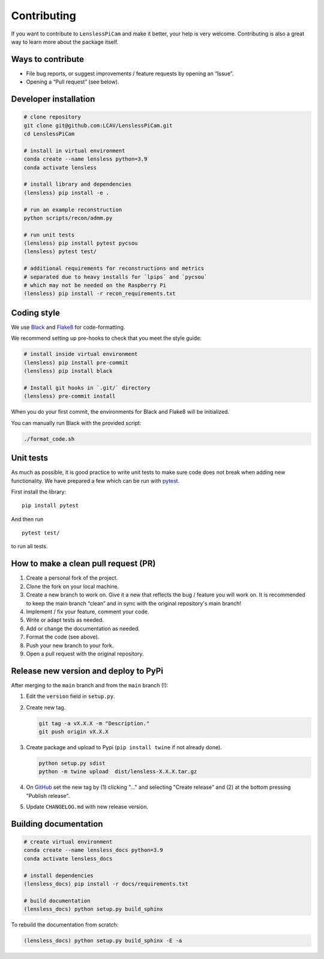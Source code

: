 Contributing
============

If you want to contribute to ``LenslessPiCam`` and make it better, your
help is very welcome. Contributing is also a great way to learn more
about the package itself.

Ways to contribute
------------------

-  File bug reports, or suggest improvements / feature requests by
   opening an “Issue”.
-  Opening a “Pull request” (see below).

Developer installation
----------------------

.. code:: bash

   # clone repository
   git clone git@github.com:LCAV/LenslessPiCam.git
   cd LenslessPiCam

   # install in virtual environment
   conda create --name lensless python=3.9
   conda activate lensless

   # install library and dependencies
   (lensless) pip install -e .

   # run an example reconstruction
   python scripts/recon/admm.py

   # run unit tests
   (lensless) pip install pytest pycsou
   (lensless) pytest test/

   # additional requirements for reconstructions and metrics
   # separated due to heavy installs for `lpips` and `pycsou` 
   # which may not be needed on the Raspberry Pi
   (lensless) pip install -r recon_requirements.txt

Coding style
------------

We use `Black <https://github.com/psf/black>`__ and
`Flake8 <https://flake8.pycqa.org/en/latest/>`__ for code-formatting.

We recommend setting up pre-hooks to check that you meet the style
guide:

.. code:: bash

   # install inside virtual environment
   (lensless) pip install pre-commit
   (lensless) pip install black

   # Install git hooks in `.git/` directory
   (lensless) pre-commit install

When you do your first commit, the environments for Black and Flake8
will be initialized.

You can manually run Black with the provided script:

.. code:: bash

   ./format_code.sh

Unit tests
----------

As much as possible, it is good practice to write unit tests to make
sure code does not break when adding new functionality. We have prepared
a few which can be run with `pytest <https://docs.pytest.org>`__.

First install the library:

::

   pip install pytest

And then run

::

   pytest test/

to run all tests.

How to make a clean pull request (PR)
-------------------------------------

1. Create a personal fork of the project.
2. Clone the fork on your local machine.
3. Create a new branch to work on. Give it a new that reflects the bug /
   feature you will work on. It is recommended to keep the main branch
   “clean” and in sync with the original repository's main branch!
4. Implement / fix your feature, comment your code.
5. Write or adapt tests as needed.
6. Add or change the documentation as needed.
7. Format the code (see above).
8. Push your new branch to your fork.
9. Open a pull request with the original repository.

Release new version and deploy to PyPi
--------------------------------------

After merging to the ``main`` branch and from the ``main`` branch (!):

1. Edit the ``version`` field in ``setup.py``.
2. Create new tag. 

   .. code:: bash

      git tag -a vX.X.X -m "Description."
      git push origin vX.X.X

3. Create package and upload to Pypi (``pip install twine`` if not
   already done).

   .. code:: bash

      python setup.py sdist
      python -m twine upload  dist/lensless-X.X.X.tar.gz

4. On `GitHub <https://github.com/LCAV/LenslessPiCam/tags>`__ set the
   new tag by (1) clicking "…" and selecting "Create release" and (2) at
   the bottom pressing "Publish release".
5. Update ``CHANGELOG.md`` with new release version.

Building documentation
----------------------

.. code:: bash

   # create virtual environment
   conda create --name lensless_docs python=3.9
   conda activate lensless_docs

   # install dependencies
   (lensless_docs) pip install -r docs/requirements.txt

   # build documentation
   (lensless_docs) python setup.py build_sphinx

To rebuild the documentation from scratch:

.. code:: bash

   (lensless_docs) python setup.py build_sphinx -E -a
